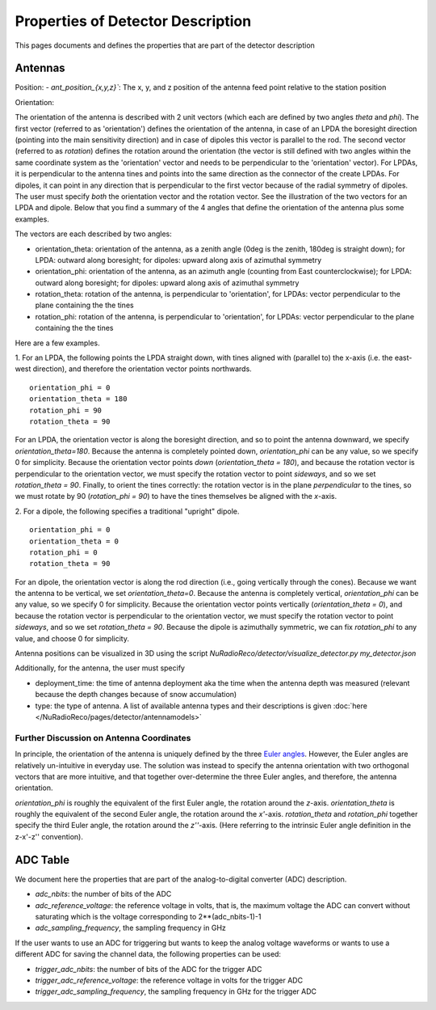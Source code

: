 Properties of Detector Description
=========================================
This pages documents and defines the properties that are part of the detector description

Antennas
--------

Position:
- `ant_position_{x,y,z}``: The x, y, and z position of the antenna feed point relative to the station position

Orientation:

The orientation of the antenna is described with 2 unit vectors (which each are defined by two angles `theta` and `phi`). The first vector (referred to as 'orientation') defines the orientation of the antenna, in case of an LPDA the boresight direction (pointing into the main sensitivity direction) and in case of dipoles this vector is parallel to the rod. The second vector (referred to as `rotation`) defines the rotation around the orientation (the vector is still defined with two angles within the same coordinate system as the 'orientation' vector and needs to be perpendicular to the 'orientation' vector). For LPDAs, it is perpendicular to the antenna tines and points into the same direction as the connector of the create LPDAs. For dipoles, it can point in any direction that is perpendicular to the first vector because of the radial symmetry of dipoles. The user must specify *both* the orientation vector and the rotation vector. See the illustration of the two vectors for an LPDA and dipole. Below that you find a summary of the 4 angles that define the orientation of the antenna plus some examples.

.. image:: orientation_sketch.png
   :width: 600

The vectors are each described by two angles:

- orientation_theta: orientation of the antenna, as a zenith angle (0deg is the zenith, 180deg is straight down); for LPDA: outward along boresight; for dipoles: upward along axis of azimuthal symmetry
- orientation_phi: orientation of the antenna, as an azimuth angle (counting from East counterclockwise); for LPDA: outward along boresight; for dipoles: upward along axis of azimuthal symmetry
- rotation_theta: rotation of the antenna, is perpendicular to 'orientation', for LPDAs: vector perpendicular to the plane containing the the tines
- rotation_phi: rotation of the antenna, is perpendicular to 'orientation', for LPDAs: vector perpendicular to the plane containing the the tines

Here are a few examples.

1. For an LPDA, the following points the LPDA straight down, with tines aligned with
(parallel to) the x-axis (i.e. the east-west direction), and therefore the orientation vector points northwards.
::

	orientation_phi = 0
	orientation_theta = 180
	rotation_phi = 90
	rotation_theta = 90

For an LPDA, the orientation vector is along the boresight direction, and so to
point the antenna downward, we specify `orientation_theta=180`.
Because the antenna is completely pointed down, `orientation_phi` can be any
value, so we specify 0 for simplicity.
Because the orientation vector points *down* (`orientation_theta = 180`),
and because the rotation vector is perpendicular to the orientation vector,
we must specify the rotation vector to point *sideways*, and so
we set `rotation_theta = 90`.
Finally, to orient the tines correctly: the rotation vector is in the plane
*perpendicular* to the tines, so we must rotate by 90 (`rotation_phi = 90`)
to have the tines themselves be aligned with the *x*-axis.

2. For a dipole, the following specifies a traditional "upright" dipole.
::

	orientation_phi = 0
	orientation_theta = 0
	rotation_phi = 0
	rotation_theta = 90

For an dipole, the orientation vector is along the rod direction
(i.e., going vertically through the cones).
Because we want the antenna to be vertical, we set `orientation_theta=0`.
Because the antenna is completely vertical, `orientation_phi` can be any
value, so we specify 0 for simplicity.
Because the orientation vector points vertically (`orientation_theta = 0`),
and because the rotation vector is perpendicular to the orientation vector,
we must specify the rotation vector to point *sideways*, and so
we set `rotation_theta = 90`.
Because the dipole is azimuthally symmetric, we can fix `rotation_phi` to any
value, and choose 0 for simplicity.

Antenna positions can be visualized in 3D using the script
`NuRadioReco/detector/visualize_detector.py my_detector.json`


Additionally, for the antenna, the  user must specify

- deployment_time: the time of antenna deployment aka the time when the antenna depth was measured (relevant because the depth changes because of snow accumulation)
- type: the type of antenna. A list of available antenna types and their descriptions is given :doc:`here </NuRadioReco/pages/detector/antennamodels>`

Further Discussion on Antenna Coordinates
~~~~~~~~~~~~~~~~~~~~~~~~~~~~~~~~~~~~~~~~~
In principle, the orientation of the antenna is uniquely defined by the three
`Euler angles <https://en.wikipedia.org/wiki/Euler_angles>`_.
However, the Euler angles are relatively un-intuitive in everyday use.
The solution was instead to specify the antenna orientation with
two orthogonal vectors that are more intuitive,
and that together over-determine the three Euler angles, and therefore,
the antenna orientation.

`orientation_phi` is roughly the equivalent of the first Euler angle,
the rotation around the *z*-axis.
`orientation_theta` is roughly the equivalent of the second Euler angle,
the rotation around the *x'*-axis.
`rotation_theta` and `rotation_phi` together specify the third Euler angle,
the rotation around the *z''*-axis.
(Here referring to the intrinsic Euler angle definition in the z-x'-z'' convention).


ADC Table
---------
We document here the properties that are part of the analog-to-digital converter (ADC) description.

- `adc_nbits`: the number of bits of the ADC
- `adc_reference_voltage`: the reference voltage in volts, that is, the maximum voltage the ADC can convert without saturating which is the voltage corresponding to 2**(adc_nbits-1)-1
- `adc_sampling_frequency`, the sampling frequency in GHz

If the user wants to use an ADC for triggering but wants to keep the analog voltage waveforms or wants to use a different ADC for saving the channel data, the following properties can be used:

- `trigger_adc_nbits`: the number of bits of the ADC for the trigger ADC
- `trigger_adc_reference_voltage`: the reference voltage in volts for the trigger ADC
- `trigger_adc_sampling_frequency`, the sampling frequency in GHz for the trigger ADC
